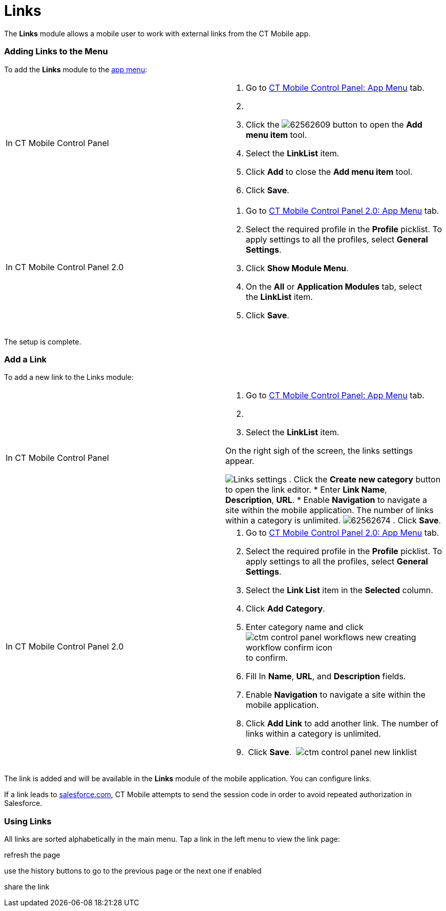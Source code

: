 = Links

The *Links* module allows a mobile user to work with external links from
the CT Mobile app.

:toc: :toclevels: 3

[[h2_572404523]]
=== Adding Links to the Menu

To add the *Links* module to the link:app-menu.html[app menu]:

[width="100%",cols="50%,50%",]
|===
|In CT Mobile Control Panel a|
. Go to link:ct-mobile-control-panel-app-menu.html[CT Mobile Control
Panel: App Menu] tab.
. {blank}
. Click the
image:62562609.png[]
button to open the *Add menu item* tool.
. Select the *LinkList* item.
. Click *Add* to close the *Add menu item* tool.
. Click *Save*.

|In CT Mobile Control Panel 2.0 a|
. Go to link:ct-mobile-control-panel-app-menu-new.html[CT Mobile Control
Panel 2.0: App Menu] tab.
. Select the required profile in the *Profile* picklist. To apply
settings to all the profiles, select *General Settings*.
. Click *Show Module Menu*.
. On the *All* or *Application Modules* tab, select the *LinkList* item.
. Click *Save*.

|===

The setup is complete.

[[h2_1089872434]]
=== Add a Link

To add a new link to the Links module:

[width="100%",cols="50%,50%",]
|===
|In CT Mobile Control Panel a|
. Go to link:ct-mobile-control-panel-app-menu.html[CT Mobile Control
Panel: App Menu] tab.
. {blank}
. Select the *LinkList* item.

On the right sigh of the screen, the links settings appear.

image:Links_settings.png[]
. Click the *Create new category* button to open the link editor.
* Enter *Link Name*, *Description*, *URL*.
* Enable *Navigation* to navigate a site within the mobile
application.
[.confluence-information-macro-information]#The number of links within a
category is unlimited.#
image:62562674.png[]
. Click *Save*.

|In CT Mobile Control Panel 2.0 a|
. Go to link:ct-mobile-control-panel-app-menu-new.html[CT Mobile Control
Panel 2.0: App Menu] tab.
. Select the required profile in the *Profile* picklist. To apply
settings to all the profiles, select *General Settings*.
. Select the *Link List* item in the *Selected* column.
. Click *Add Category*.
. Enter category name and
click image:ctm-control-panel-workflows-new-creating-workflow-confirm-icon.png[]
to confirm.
. Fill In *Name*, *URL*, and *Description* fields.
. Enable *Navigation* to navigate a site within the mobile application.
. Click *Add Link* to add another link. The number of links within a
category is unlimited.
.  Click *Save*. 
image:ctm-control-panel-new-linklist.png[]

|===

The link is added and will be available in the *Links* module of the
mobile application. You can configure links.

If a link leads to http://salesforce.com[salesforce.com], CT Mobile
attempts to send the session code in order to avoid repeated
authorization in Salesforce.

[[h2__450857999]]
=== Using Links

All links are sorted alphabetically in the main menu. Tap a link in the
left menu to view the link page:

refresh the page

use the history buttons to go to the previous page or the next one if
enabled 

share the link

ifdef::ios[]

open the link in Safari.

ifdef::ios[]

image:links_module.png[]

ifdef::win[]
image:links_win_en.png[]
ifdef::ios[]

[[h2_301401784]]
=== Salesforce Maps

Customers who have a Salesforce Maps license can integrate this product
with the CT Mobile app.
https://help.salesforce.com/articleView?id=sf.salesforce_maps_setup_maps.htm&type=5[Follow
the link] to find out more about the functionality.



Add the direct link to the Link module and use Salesforce Maps features
on a mobile device:

* visualizing data helps to interact with and change data as needed
* using territory planning, determine how many field forces are needed
in a specific territory and exactly where they need to be to maximize
sales resource capacity
* tracking live location
* optimizing routes and schedules.

image:../Storage/project-ct-mobile-en/Salesforce-Maps.PNG[../Storage/project-ct-mobile-en/Salesforce-Maps]
